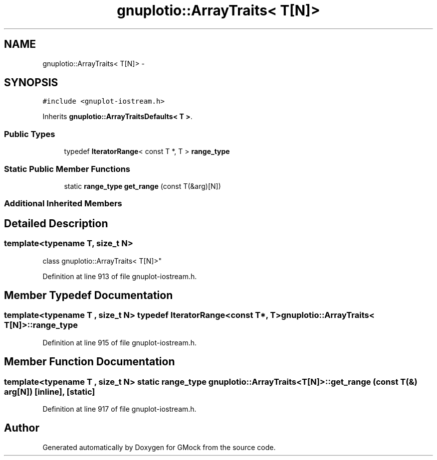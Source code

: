 .TH "gnuplotio::ArrayTraits< T[N]>" 3 "Fri Nov 22 2019" "Version 7" "GMock" \" -*- nroff -*-
.ad l
.nh
.SH NAME
gnuplotio::ArrayTraits< T[N]> \- 
.SH SYNOPSIS
.br
.PP
.PP
\fC#include <gnuplot\-iostream\&.h>\fP
.PP
Inherits \fBgnuplotio::ArrayTraitsDefaults< T >\fP\&.
.SS "Public Types"

.in +1c
.ti -1c
.RI "typedef \fBIteratorRange\fP< const T *, T > \fBrange_type\fP"
.br
.in -1c
.SS "Static Public Member Functions"

.in +1c
.ti -1c
.RI "static \fBrange_type\fP \fBget_range\fP (const T(&arg)[N])"
.br
.in -1c
.SS "Additional Inherited Members"
.SH "Detailed Description"
.PP 

.SS "template<typename T, size_t N>
.br
class gnuplotio::ArrayTraits< T[N]>"

.PP
Definition at line 913 of file gnuplot\-iostream\&.h\&.
.SH "Member Typedef Documentation"
.PP 
.SS "template<typename T , size_t N> typedef \fBIteratorRange\fP<const T*, T> \fBgnuplotio::ArrayTraits\fP< T[N]>::\fBrange_type\fP"

.PP
Definition at line 915 of file gnuplot\-iostream\&.h\&.
.SH "Member Function Documentation"
.PP 
.SS "template<typename T , size_t N> static \fBrange_type\fP \fBgnuplotio::ArrayTraits\fP< T[N]>::get_range (const T(&) arg[N])\fC [inline]\fP, \fC [static]\fP"

.PP
Definition at line 917 of file gnuplot\-iostream\&.h\&.

.SH "Author"
.PP 
Generated automatically by Doxygen for GMock from the source code\&.

